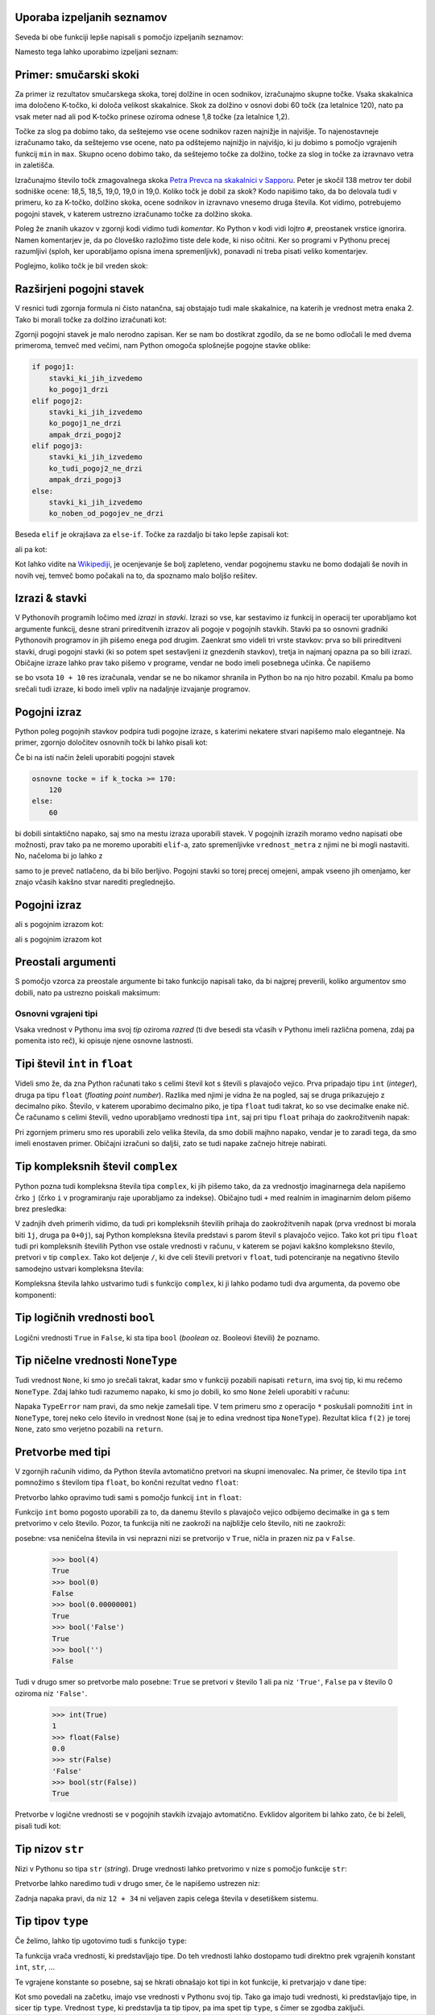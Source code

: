 Uporaba izpeljanih seznamov
---------------------------

Seveda bi obe funkciji lepše napisali s pomočjo izpeljanih seznamov:

.. testcode::

    def pozitivni_elementi(seznam):
        '''Vrne seznam vseh pozitivnih elementov danega seznama.'''
        return [element for element in seznam if element > 0]

    def vsota_pozitivnih_elementov(seznam):
        '''Vrne seznam vseh pozitivnih elementov danega seznama.'''
        return sum([element for element in seznam if element > 0])
        # ali pa kar
        # return sum(pozitivni_elementi(seznam))


Namesto tega lahko uporabimo izpeljani seznam:

.. testcode::

    def identicna_matrika(n):
        '''Vrne identično matriko velikosti n x n.'''
        matrika = [n * [0] for _ in range(n)]
        for k in range(len(matrika)):
            matrika[k][k] = 1
        return matrika

.. doctest::

    >>> identicna_matrika(3)
    [[1, 0, 0], [0, 1, 0], [0, 0, 1]]

Primer: smučarski skoki
-----------------------

Za primer iz rezultatov smučarskega skoka, torej dolžine in ocen sodnikov,
izračunajmo skupne točke. Vsaka skakalnica ima določeno K-točko, ki določa
velikost skakalnice. Skok za dolžino v osnovi dobi 60 točk (za letalnice 120),
nato pa vsak meter nad ali pod K-točko prinese oziroma odnese 1,8 točke (za
letalnice 1,2).

Točke za slog pa dobimo tako, da seštejemo vse ocene sodnikov razen najnižje in
najvišje. To najenostavneje izračunamo tako, da seštejemo vse ocene, nato pa
odštejemo najnižjo in najvišjo, ki ju dobimo s pomočjo vgrajenih funkcij ``min``
in ``max``. Skupno oceno dobimo tako, da seštejemo točke za dolžino, točke za
slog in točke za izravnavo vetra in zaletišča.

Izračunajmo število točk zmagovalnega skoka `Petra Prevca na skakalnici v
Sapporu`__. Peter je skočil 138 metrov ter dobil sodniške ocene:
18,5, 18,5, 19,0, 19,0 in 19,0. Koliko točk je dobil za skok?
Kodo napišimo tako, da bo delovala tudi v primeru, ko za K-točko,
dolžino skoka, ocene sodnikov in izravnavo vnesemo druga števila. Kot vidimo,
potrebujemo pogojni stavek, v katerem ustrezno izračunamo točke za dolžino
skoka.

__ http://medias2.fis-ski.com/pdf/2017/JP/3906/2017JP3906RL.pdf

.. testcode::

    k_tocka = 123
    dolzina = 138.0
    slog_a = 18.5
    slog_b = 18.5
    slog_c = 19
    slog_d = 19
    slog_e = 19
    izravnava = -16.6

    # če je K-točka vsaj 170 metrov, gre za letalnico
    if k_tocka >= 170:
        osnovne_tocke = 120
        vrednost_metra = 1.2
    else:
        osnovne_tocke = 60
        vrednost_metra = 1.8
    tocke_dolzina = osnovne_tocke + vrednost_metra * (dolzina - k_tocka)

    min_slog = min(slog_a, slog_b, slog_c, slog_d, slog_e)
    max_slog = max(slog_a, slog_b, slog_c, slog_d, slog_e)
    tocke_slog = (slog_a + slog_b + slog_c + slog_d + slog_e) - min_slog - max_slog

    skupne_tocke = tocke_dolzina + tocke_slog + izravnava

Poleg že znanih ukazov v zgornji kodi vidimo tudi *komentar*. Ko Python v kodi
vidi lojtro ``#``, preostanek vrstice ignorira. Namen komentarjev je, da po
človeško razložimo tiste dele kode, ki niso očitni. Ker so programi v Pythonu
precej razumljivi (sploh, ker uporabljamo opisna imena spremenljivk), ponavadi
ni treba pisati veliko komentarjev.

Poglejmo, koliko točk je bil vreden skok:

.. doctest::

    >>> skupne_tocke
    126.9

Razširjeni pogojni stavek
-------------------------

V resnici tudi zgornja formula ni čisto natančna, saj obstajajo tudi male skakalnice,
na katerih je vrednost metra enaka 2. Tako bi morali točke za dolžino izračunati kot:


.. doctest::

    if k_tocka >= 170:
        osnovne_tocke = 120
        vrednost_metra = 1.2
    else:
        if k_tocka >= 100:
            osnovne_tocke = 60
            vrednost_metra = 1.8
        else:
            osnovne_tocke = 60
            vrednost_metra = 2

Zgornji pogojni stavek je malo nerodno zapisan. Ker se nam bo dostikrat zgodilo,
da se ne bomo odločali le med dvema primeroma, temveč med večimi, nam Python omogoča
splošnejše pogojne stavke oblike:

.. code::

    if pogoj1:
        stavki_ki_jih_izvedemo
        ko_pogoj1_drzi
    elif pogoj2:
        stavki_ki_jih_izvedemo
        ko_pogoj1_ne_drzi
        ampak_drzi_pogoj2
    elif pogoj3:
        stavki_ki_jih_izvedemo
        ko_tudi_pogoj2_ne_drzi
        ampak_drzi_pogoj3
    else:
        stavki_ki_jih_izvedemo
        ko_noben_od_pogojev_ne_drzi

Beseda ``elif`` je okrajšava za ``else``-``if``. Točke za razdaljo bi tako lepše zapisali kot:

.. doctest::

    if k_tocka >= 170:
        osnovne_tocke = 120
        vrednost_metra = 1.2
    elif k_tocka >= 100:
        osnovne_tocke = 60
        vrednost_metra = 1.8
    else:
        osnovne_tocke = 60
        vrednost_metra = 2

ali pa kot:

.. doctest::

    if k_tocka >= 170:
        osnovne_tocke = 120
    else:
        osnovne_tocke = 60

    if k_tocka >= 170:
        vrednost_metra = 1.2
    elif k_tocka >= 100:
        vrednost_metra = 1.8
    else:
        vrednost_metra = 2

Kot lahko vidite na `Wikipediji`__, je ocenjevanje še bolj zapleteno, vendar
pogojnemu stavku ne bomo dodajali še novih in novih vej, temveč bomo počakali na
to, da spoznamo malo boljšo rešitev.

__ https://en.wikipedia.org/wiki/Construction_point


Izrazi & stavki
---------------

V Pythonovih programih ločimo med *izrazi* in *stavki*. Izrazi so vse, kar
sestavimo iz funkcij in operacij ter uporabljamo kot argumente funkcij, desne
strani prireditvenih izrazov ali pogoje v pogojnih stavkih. Stavki pa so osnovni
gradniki Pythonovih programov in jih pišemo enega pod drugim. Zaenkrat smo
videli tri vrste stavkov: prva so bili prireditveni stavki, drugi pogojni stavki
(ki so potem spet sestavljeni iz gnezdenih stavkov), tretja in najmanj opazna pa
so bili izrazi. Običajne izraze lahko prav tako pišemo v programe, vendar ne bodo
imeli posebnega učinka. Če napišemo

.. testcode::

    x = 10
    10 + 10
    y = 20

se bo vsota ``10 + 10`` res izračunala, vendar se ne bo nikamor shranila in
Python bo na njo hitro pozabil. Kmalu pa bomo srečali tudi izraze, ki bodo imeli
vpliv na nadaljnje izvajanje programov.

Pogojni izraz
-------------

Python poleg pogojnih stavkov podpira tudi pogojne izraze, s katerimi nekatere stvari napišemo malo elegantneje. Na primer, zgornjo določitev osnovnih točk bi lahko pisali kot:

.. testcode::

    osnovne_tocke = 120 if k_tocka >= 170 else 60

Če bi na isti način želeli uporabiti pogojni stavek

.. code::

    osnovne tocke = if k_tocka >= 170:
        120
    else:
        60

bi dobili sintaktično napako, saj smo na mestu izraza uporabili stavek. V pogojnih izrazih moramo vedno napisati obe možnosti, prav tako pa ne moremo uporabiti ``elif``-a, zato spremenljivke ``vrednost_metra`` z njimi ne bi mogli nastaviti. No, načeloma bi jo lahko z

.. testcode::

    vrednost_metra = 1.2 if k_tocka >= 170 else 1.8 if k_tocka >= 100 else 2

samo to je preveč natlačeno, da bi bilo berljivo. Pogojni stavki so torej precej omejeni, ampak vseeno jih omenjamo, ker znajo včasih kakšno stvar narediti preglednejšo.



Pogojni izraz
-------------

ali s pogojnim izrazom kot:

.. testcode::

    def fakulteta(n):
        '''Vrne fakulteto naravnega števila n.'''
        return 1 if n == 0 else n * fakulteta(n - 1)

ali s pogojnim izrazom kot

.. testcode::

    def gcd(m, n):
        '''Vrne največji skupni delitelj števil m in n.'''
        return m if n == 0 else gcd(n, m % n)


Preostali argumenti
-------------------

S pomočjo vzorca za preostale argumente bi tako funkcijo napisali tako, da bi
najprej preverili, koliko argumentov smo dobili, nato pa ustrezno poiskali
maksimum:

.. testcode::

    def maksimum(*argumenti):
        '''
        Ob več argumentih vrne največjega.
        Ob enem argumentu vrne njegov največji element.
        '''
        if len(argumenti) == 0:       # Če nismo dobili nobenega argumenta,
            return None               # vrnemo None.
        if len(argumenti) == 1:       # Če smo dobili en argument,
            kandidati = argumenti[0]  # iščemo maksimum med njegovimi elementi.
        else:                         # Če smo dobili več argumentov,
            kandidati = argumenti     # iščemo maksimum med njimi.

        # Uporabimo znan postopek za iskanje največjega elementa.
        najvecji = None
        for kandidat in kandidati:
            if najvecji is None or najvecji < kandidat:
                najvecji = kandidat
        return najvecji


.. doctest::

    >>> maksimum([3, 5], [4, 1])
    [4, 1]
    >>> maksimum([3, 5, 4, 1])
    5
    >>> maksimum(3, 5, 4, 1)
    5


Osnovni vgrajeni tipi
=====================

Vsaka vrednost v Pythonu ima svoj *tip* oziroma *razred* (ti dve besedi sta
včasih v Pythonu imeli različna pomena, zdaj pa pomenita isto reč), ki opisuje
njene osnovne lastnosti.

Tipi števil ``int`` in ``float``
--------------------------------

Videli smo že, da zna Python računati tako s celimi števil kot s števili s
plavajočo vejico. Prva pripadajo tipu ``int`` (*integer*), druga pa tipu
``float`` (*floating point number*). Razlika med njimi je vidna že na pogled,
saj se druga prikazujejo z decimalno piko. Število, v katerem uporabimo
decimalno piko, je tipa ``float`` tudi takrat, ko so vse decimalke enake nič. Če
računamo s celimi števili, vedno uporabljamo vrednosti tipa ``int``, saj pri
tipu ``float`` prihaja do zaokrožitvenih napak:

.. doctest::

    >>> 7.0 ** 360 / 7.0 ** 342
    1628413597910448.8
    >>> 7 ** 18
    1628413597910449

Pri zgornjem primeru smo res uporabili zelo velika števila, da smo dobili majhno
napako, vendar je to zaradi tega, da smo imeli enostaven primer. Običajni
izračuni so daljši, zato se tudi napake začnejo hitreje nabirati.


Tip kompleksnih števil ``complex``
----------------------------------

Python pozna tudi kompleksna števila tipa ``complex``, ki jih pišemo tako, da
za vrednostjo imaginarnega dela napišemo črko ``j`` (črko ``i`` v programiranju
raje uporabljamo za indekse). Običajno tudi ``+`` med realnim in imaginarnim
delom pišemo brez presledka:

.. doctest::

    >>> 2 + 3j
    (2+3j)
    >>> (1 + 1j) * (1 - 1j)
    (2+0j)
    >>> (-1 + 0j) ** 0.5
    (6.123233995736766e-17+1j)
    >>> import math
    >>> math.e ** (math.pi * 1j) + 1
    1.2246467991473532e-16j

V zadnjih dveh primerih vidimo, da tudi pri kompleksnih številih prihaja do
zaokrožitvenih napak (prva vrednost bi morala biti ``1j``, druga pa ``0+0j``),
saj Python kompleksna števila predstavi s parom števil s plavajočo vejico. Tako
kot pri tipu ``float`` tudi pri kompleksnih številih Python vse ostale vrednosti
v računu, v katerem se pojavi kakšno kompleksno število, pretvori v tip
``complex``. Tako kot deljenje ``/``, ki dve celi števili pretvori v ``float``,
tudi potenciranje na negativno število samodejno ustvari kompleksna števila:

.. doctest::

    >>> (-1) ** 0.5
    (6.123233995736766e-17+1j)    

Kompleksna števila lahko ustvarimo tudi s funkcijo ``complex``, ki ji lahko
podamo tudi dva argumenta, da povemo obe komponenti:


.. doctest::

    >>> complex(3)
    (3+0j)
    >>> complex(3, 4)
    (3+4j)

Tip logičnih vrednosti ``bool``
-------------------------------

Logični vrednosti ``True`` in ``False``, ki sta tipa ``bool`` (*boolean*
oz. Booleovi števili) že poznamo.

Tip ničelne vrednosti ``NoneType``
----------------------------------

Tudi vrednost ``None``, ki smo jo srečali takrat, kadar smo v funkciji pozabili
napisati ``return``, ima svoj tip, ki mu rečemo ``NoneType``. Zdaj lahko tudi
razumemo napako, ki smo jo dobili, ko smo ``None`` želeli uporabiti v računu:


.. testcode::

    def f(x):
        x + 1

.. doctest::

    >>> 3 * f(2)
    Traceback (most recent call last):
      ...
    TypeError: unsupported operand type(s) for *: 'int' and 'NoneType'

Napaka ``TypeError`` nam pravi, da smo nekje zamešali tipe. V tem primeru smo z
operacijo ``*`` poskušali pomnožiti ``int`` in ``NoneType``, torej neko celo
število in vrednost ``None`` (saj je to edina vrednost tipa ``NoneType``).
Rezultat klica ``f(2)`` je torej ``None``, zato smo verjetno pozabili na
``return``.


Pretvorbe med tipi
------------------

V zgornjih računih vidimo, da Python števila avtomatično pretvori na skupni
imenovalec. Na primer, če število tipa ``int`` pomnožimo s številom tipa
``float``, bo končni rezultat vedno ``float``:

.. doctest::

    >>> 2 * 3.0
    6.0

Pretvorbo lahko opravimo tudi sami s pomočjo funkcij ``int`` in ``float``:

.. doctest::

    >>> float(2)
    2.0
    >>> int(3.1415)
    3

Funkcijo ``int`` bomo pogosto uporabili za to, da danemu število s plavajočo
vejico odbijemo decimalke in ga s tem pretvorimo v celo število. Pozor, ta
funkcija niti ne zaokroži na najbližje celo število, niti ne zaokroži:


.. doctest::

    >>> int(3.999)
    3
    >>> int(-3.1)
    -3
    >>> int(-3.9999)
    -3


 Pretvorbe v logične vrednosti so malo bolj
posebne: vsa neničelna števila in vsi neprazni nizi se pretvorijo v ``True``,
ničla in prazen niz pa v ``False``.

    >>> bool(4)
    True
    >>> bool(0)
    False
    >>> bool(0.00000001)
    True
    >>> bool('False')
    True
    >>> bool('')
    False

Tudi v drugo smer so pretvorbe malo posebne: ``True`` se pretvori v število 1
ali pa niz ``'True'``, ``False`` pa v število 0 oziroma niz ``'False'``.

    >>> int(True)
    1
    >>> float(False)
    0.0
    >>> str(False)
    'False'
    >>> bool(str(False))
    True

Pretvorbe v logične vrednosti se v pogojnih stavkih izvajajo avtomatično.
Evklidov algoritem bi lahko zato, če bi želeli, pisali tudi kot:

.. testcode::

    def gcd(m, n):
        if n:
            return gcd(n, m % n)
        else:
            return m


Tip nizov ``str``
-----------------

Nizi v Pythonu so tipa ``str`` (*string*). Druge vrednosti lahko pretvorimo v
nize s pomočjo funkcije ``str``:

.. doctest::

    >>> str(1234)
    '1234'
    >>> str(1 / 3)
    '0.3333333333333333'
    >>> str(2 < 3)
    'True'

Pretvorbe lahko naredimo tudi v drugo smer, če le napišemo ustrezen niz:

.. doctest::

    >>> int('123')
    123
    >>> float('3.14')
    3.14
    >>> int('12 + 34')
    Traceback (most recent call last):
      ...
    ValueError: invalid literal for int() with base 10: '12 + 34'

Zadnja napaka pravi, da niz ``12 + 34`` ni veljaven zapis celega števila v
desetiškem sistemu.


Tip tipov ``type``
------------------

Če želimo, lahko tip ugotovimo tudi s funkcijo ``type``:

.. doctest::

    >>> type(3)
    <class 'int'>
    >>> type(3.14)
    <class 'float'>
    >>> type(3.0)
    <class 'float'>
    >>> type(10 // 2)
    <class 'int'>
    >>> type(10 / 2)
    <class 'float'>
    >>> type('abc')
    <class 'str'>
    >>> type(None)
    <class 'NoneType'>

Ta funkcija vrača vrednosti, ki predstavljajo tipe. Do teh vrednosti
lahko dostopamo tudi direktno prek vgrajenih konstant ``int``, ``str``, …

.. doctest::

    >>> type(3) == int
    True
    >>> type(3.0) == bool
    False

Te vgrajene konstante so posebne, saj se hkrati obnašajo kot tipi in kot funkcije, ki pretvarjajo v dane tipe:

.. doctest::

    >>> type(int('123')) == int
    True
    >>> type(str(3.14)) == float
    False

Kot smo povedali na začetku, imajo vse vrednosti v Pythonu svoj tip. Tako ga
imajo tudi vrednosti, ki predstavljajo tipe, in sicer tip ``type``. Vrednost
``type``, ki predstavlja ta tip tipov, pa ima spet tip ``type``, s čimer se
zgodba zaključi.

.. doctest::

    >>> type(3)
    <class 'int'>
    >>> type(type(3))
    <class 'type'>
    >>> type(int)
    <class 'type'>
    >>> type(type)
    <class 'type'>


